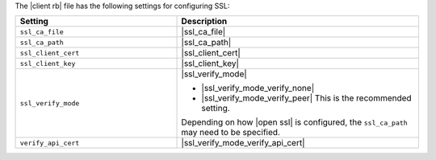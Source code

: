 .. The contents of this file may be included in multiple topics.
.. This file should not be changed in a way that hinders its ability to appear in multiple documentation sets.

The |client rb| file has the following settings for configuring SSL:

.. list-table::
   :widths: 200 300
   :header-rows: 1

   * - Setting
     - Description
   * - ``ssl_ca_file``
     - |ssl_ca_file|
   * - ``ssl_ca_path``
     - |ssl_ca_path|
   * - ``ssl_client_cert``
     - |ssl_client_cert|
   * - ``ssl_client_key``
     - |ssl_client_key|
   * - ``ssl_verify_mode``
     - |ssl_verify_mode|
       
       * |ssl_verify_mode_verify_none|
       * |ssl_verify_mode_verify_peer| This is the recommended setting.
       
       Depending on how |open ssl| is configured, the ``ssl_ca_path`` may need to be specified.
   * - ``verify_api_cert``
     - |ssl_verify_mode_verify_api_cert|


